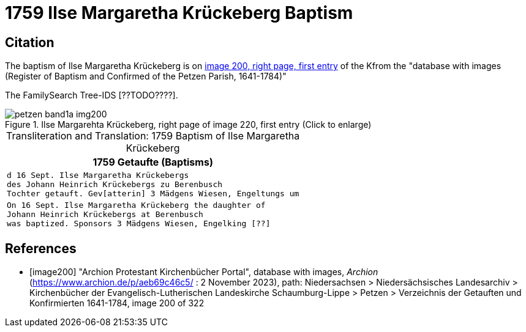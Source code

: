 =  1759 Ilse Margaretha Krückeberg Baptism
:page-role: doc-width

== Citation

The baptism of Ilse Margaretha Krückeberg is on <<image200, image 200, right page, first entry>> of the Kfrom the  
"database with images (Register of Baptism and Confirmed of the Petzen Parish, 1641-1784)"

The FamilySearch Tree-IDS [??TODO????].

image::petzen-band1a-img200.jpg[align=left,title='Ilse Margarehta Krückeberg, right page of image 220, first entry (Click to enlarge)',xref=image$petzen-band1a-img200.jpg]


[caption="Transliteration and Translation: "]
.1759 Baptism of Ilse Margaretha Krückeberg
[cols="l",frame="none"]
|===
<|1759                  Getaufte (Baptisms)

|d 16 Sept. Ilse Margaretha Krückebergs
des Johann Heinrich Krückebergs zu Berenbusch
Tochter getauft. Gev[atterin] 3 Mädgens Wiesen, Engeltungs um
 
|On 16 Sept. Ilse Margaretha Krückeberg the daughter of 
Johann Heinrich Krückebergs at Berenbusch
was baptized. Sponsors 3 Mädgens Wiesen, Engelking [??]
|===


[bibliography]
== References

* [[[image200]]] "Archion Protestant Kirchenbücher Portal", database with images, _Archion_ (https://www.archion.de/p/aeb69c46c5/ : 2 November 2023), path: Niedersachsen > Niedersächsisches Landesarchiv > Kirchenbücher der Evangelisch-Lutherischen Landeskirche Schaumburg-Lippe > Petzen > Verzeichnis der Getauften und Konfirmierten 1641-1784, image 200 of 322
